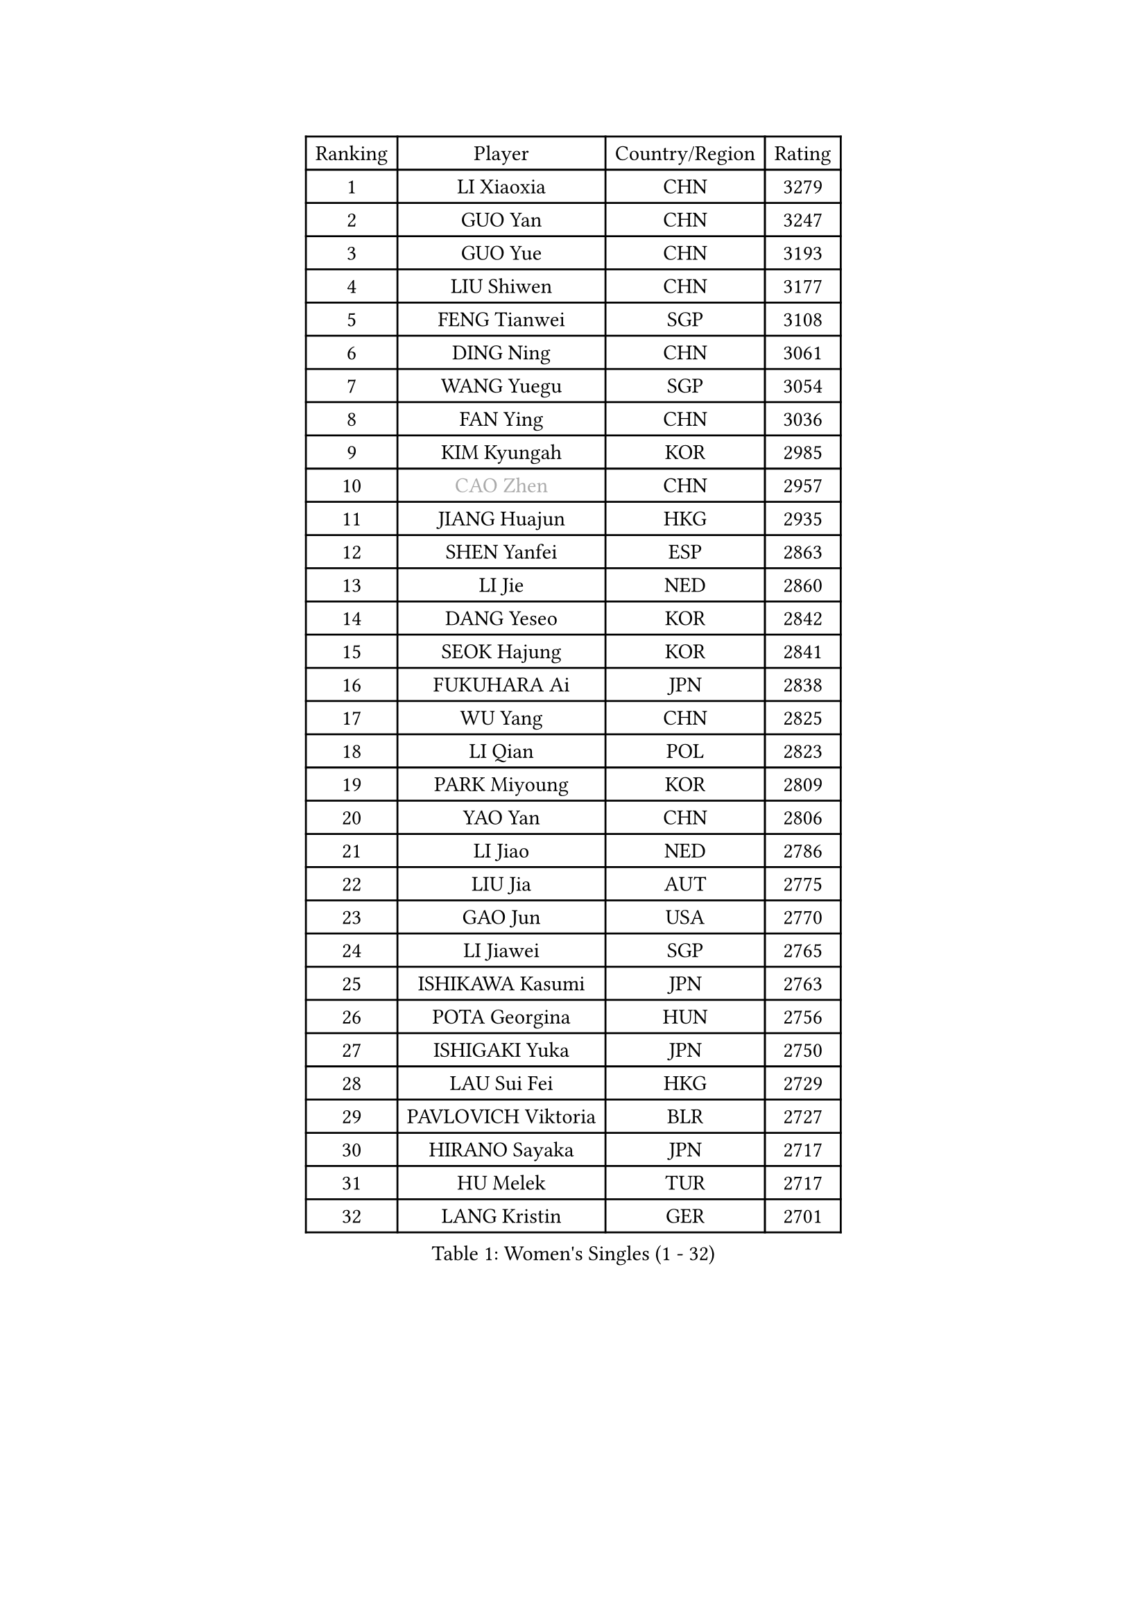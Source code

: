 
#set text(font: ("Courier New", "NSimSun"))
#figure(
  caption: "Women's Singles (1 - 32)",
    table(
      columns: 4,
      [Ranking], [Player], [Country/Region], [Rating],
      [1], [LI Xiaoxia], [CHN], [3279],
      [2], [GUO Yan], [CHN], [3247],
      [3], [GUO Yue], [CHN], [3193],
      [4], [LIU Shiwen], [CHN], [3177],
      [5], [FENG Tianwei], [SGP], [3108],
      [6], [DING Ning], [CHN], [3061],
      [7], [WANG Yuegu], [SGP], [3054],
      [8], [FAN Ying], [CHN], [3036],
      [9], [KIM Kyungah], [KOR], [2985],
      [10], [#text(gray, "CAO Zhen")], [CHN], [2957],
      [11], [JIANG Huajun], [HKG], [2935],
      [12], [SHEN Yanfei], [ESP], [2863],
      [13], [LI Jie], [NED], [2860],
      [14], [DANG Yeseo], [KOR], [2842],
      [15], [SEOK Hajung], [KOR], [2841],
      [16], [FUKUHARA Ai], [JPN], [2838],
      [17], [WU Yang], [CHN], [2825],
      [18], [LI Qian], [POL], [2823],
      [19], [PARK Miyoung], [KOR], [2809],
      [20], [YAO Yan], [CHN], [2806],
      [21], [LI Jiao], [NED], [2786],
      [22], [LIU Jia], [AUT], [2775],
      [23], [GAO Jun], [USA], [2770],
      [24], [LI Jiawei], [SGP], [2765],
      [25], [ISHIKAWA Kasumi], [JPN], [2763],
      [26], [POTA Georgina], [HUN], [2756],
      [27], [ISHIGAKI Yuka], [JPN], [2750],
      [28], [LAU Sui Fei], [HKG], [2729],
      [29], [PAVLOVICH Viktoria], [BLR], [2727],
      [30], [HIRANO Sayaka], [JPN], [2717],
      [31], [HU Melek], [TUR], [2717],
      [32], [LANG Kristin], [GER], [2701],
    )
  )#pagebreak()

#set text(font: ("Courier New", "NSimSun"))
#figure(
  caption: "Women's Singles (33 - 64)",
    table(
      columns: 4,
      [Ranking], [Player], [Country/Region], [Rating],
      [33], [SUN Beibei], [SGP], [2697],
      [34], [NI Xia Lian], [LUX], [2686],
      [35], [MONTEIRO DODEAN Daniela], [ROU], [2682],
      [36], [CHANG Chenchen], [CHN], [2680],
      [37], [HUANG Yi-Hua], [TPE], [2664],
      [38], [PASKAUSKIENE Ruta], [LTU], [2660],
      [39], [FEHER Gabriela], [SRB], [2657],
      [40], [SAMARA Elizabeta], [ROU], [2655],
      [41], [#text(gray, "PENG Luyang")], [CHN], [2652],
      [42], [TIKHOMIROVA Anna], [RUS], [2652],
      [43], [YU Mengyu], [SGP], [2651],
      [44], [MOON Hyunjung], [KOR], [2633],
      [45], [WU Jiaduo], [GER], [2632],
      [46], [TIE Yana], [HKG], [2610],
      [47], [LI Xue], [FRA], [2604],
      [48], [TOTH Krisztina], [HUN], [2592],
      [49], [LI Qiangbing], [AUT], [2588],
      [50], [WANG Chen], [CHN], [2587],
      [51], [STRBIKOVA Renata], [CZE], [2575],
      [52], [LI Xiaodan], [CHN], [2575],
      [53], [KANG Misoon], [KOR], [2572],
      [54], [WU Xue], [DOM], [2568],
      [55], [PAVLOVICH Veronika], [BLR], [2567],
      [56], [WEN Jia], [CHN], [2563],
      [57], [XU Jie], [POL], [2561],
      [58], [ZHU Fang], [ESP], [2560],
      [59], [RAO Jingwen], [CHN], [2556],
      [60], [SUH Hyo Won], [KOR], [2554],
      [61], [FUJII Hiroko], [JPN], [2553],
      [62], [LEE Ho Ching], [HKG], [2553],
      [63], [KIM Jong], [PRK], [2551],
      [64], [CHENG I-Ching], [TPE], [2548],
    )
  )#pagebreak()

#set text(font: ("Courier New", "NSimSun"))
#figure(
  caption: "Women's Singles (65 - 96)",
    table(
      columns: 4,
      [Ranking], [Player], [Country/Region], [Rating],
      [65], [LIN Ling], [HKG], [2546],
      [66], [HAN Hye Song], [PRK], [2544],
      [67], [BILENKO Tetyana], [UKR], [2540],
      [68], [LEE Eunhee], [KOR], [2533],
      [69], [ODOROVA Eva], [SVK], [2533],
      [70], [HE Sirin], [TUR], [2526],
      [71], [MISIKONYTE Lina], [LTU], [2522],
      [72], [VACENOVSKA Iveta], [CZE], [2522],
      [73], [YANG Ha Eun], [KOR], [2517],
      [74], [BAKULA Andrea], [CRO], [2498],
      [75], [SCHALL Elke], [GER], [2495],
      [76], [RAMIREZ Sara], [ESP], [2487],
      [77], [MIKHAILOVA Polina], [RUS], [2486],
      [78], [LOVAS Petra], [HUN], [2481],
      [79], [HIURA Reiko], [JPN], [2473],
      [80], [BARTHEL Zhenqi], [GER], [2472],
      [81], [NTOULAKI Ekaterina], [GRE], [2471],
      [82], [ZHANG Rui], [HKG], [2463],
      [83], [WANG Xuan], [CHN], [2458],
      [84], [SOLJA Amelie], [AUT], [2457],
      [85], [FUKUOKA Haruna], [JPN], [2457],
      [86], [PESOTSKA Margaryta], [UKR], [2457],
      [87], [SKOV Mie], [DEN], [2446],
      [88], [EKHOLM Matilda], [SWE], [2444],
      [89], [CHOI Moonyoung], [KOR], [2443],
      [90], [CREEMERS Linda], [NED], [2435],
      [91], [ERDELJI Anamaria], [SRB], [2432],
      [92], [NECULA Iulia], [ROU], [2427],
      [93], [SIBLEY Kelly], [ENG], [2424],
      [94], [WAKAMIYA Misako], [JPN], [2421],
      [95], [BOROS Tamara], [CRO], [2409],
      [96], [GRUNDISCH Carole], [FRA], [2408],
    )
  )#pagebreak()

#set text(font: ("Courier New", "NSimSun"))
#figure(
  caption: "Women's Singles (97 - 128)",
    table(
      columns: 4,
      [Ranking], [Player], [Country/Region], [Rating],
      [97], [XIAN Yifang], [FRA], [2404],
      [98], [MORIZONO Misaki], [JPN], [2395],
      [99], [ZHENG Jiaqi], [USA], [2382],
      [100], [TAN Wenling], [ITA], [2381],
      [101], [DVORAK Galia], [ESP], [2380],
      [102], [BALAZOVA Barbora], [SVK], [2379],
      [103], [JIA Jun], [CHN], [2369],
      [104], [#text(gray, "FUJINUMA Ai")], [JPN], [2366],
      [105], [JEE Minhyung], [AUS], [2361],
      [106], [STEFANOVA Nikoleta], [ITA], [2359],
      [107], [PARK Seonghye], [KOR], [2358],
      [108], [YAMANASHI Yuri], [JPN], [2354],
      [109], [PERGEL Szandra], [HUN], [2352],
      [110], [YANG Fen], [CGO], [2346],
      [111], [CECHOVA Dana], [CZE], [2345],
      [112], [KRAVCHENKO Marina], [ISR], [2334],
      [113], [GANINA Svetlana], [RUS], [2332],
      [114], [KIM Minhee], [KOR], [2332],
      [115], [KOMWONG Nanthana], [THA], [2331],
      [116], [FADEEVA Oxana], [RUS], [2330],
      [117], [KNEZEVIC Monika], [SRB], [2327],
      [118], [XIAO Maria], [ESP], [2324],
      [119], [PARK Youngsook], [KOR], [2315],
      [120], [SHAN Xiaona], [GER], [2314],
      [121], [TIMINA Elena], [NED], [2310],
      [122], [#text(gray, "MOCROUSOV Elena")], [MDA], [2304],
      [123], [PENKAVOVA Katerina], [CZE], [2300],
      [124], [BOLLMEIER Nadine], [GER], [2290],
      [125], [#text(gray, "KONISHI An")], [JPN], [2285],
      [126], [TIAN Yuan], [CRO], [2279],
      [127], [MOLNAR Cornelia], [CRO], [2276],
      [128], [KIM Hye Song], [PRK], [2272],
    )
  )